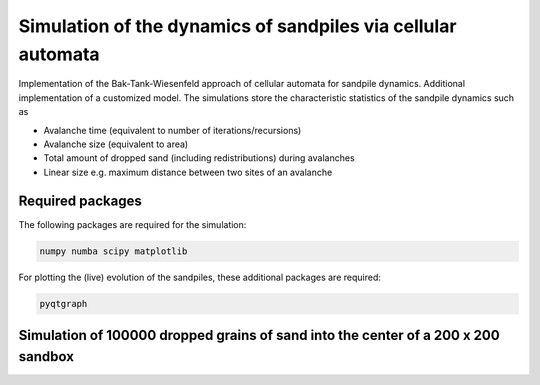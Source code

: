 Simulation of the dynamics of sandpiles via cellular automata
=============================================================

Implementation of the Bak-Tank-Wiesenfeld approach of cellular automata for sandpile dynamics.
Additional implementation of a customized model. The simulations store the characteristic statistics of the sandpile dynamics such as

- Avalanche time (equivalent to number of iterations/recursions)
- Avalanche size (equivalent to area)
- Total amount of dropped sand (including redistributions) during avalanches
- Linear size e.g. maximum distance between two sites of an avalanche

Required packages
*****************

The following packages are required for the simulation:

.. code-block:: bash

   numpy numba scipy matplotlib

For plotting the (live) evolution of the sandpiles, these additional packages are required:

.. code-block:: bash

   pyqtgraph

Simulation of 100000 dropped grains of sand into the center of a 200 x 200 sandbox
**********************************************************************************

.. image:: _static/f1.png

